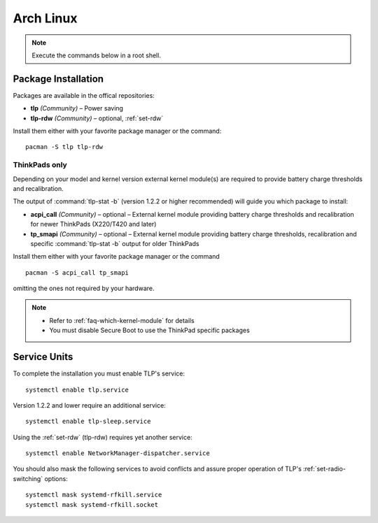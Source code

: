 Arch Linux
==========
.. note::

    Execute the commands below in a root shell.

Package Installation
--------------------

Packages are available in the offical repositories:

* **tlp** *(Community)* – Power saving
* **tlp-rdw** *(Community)* – optional, :ref:`set-rdw`

Install them either with your favorite package manager or the command: ::

   pacman -S tlp tlp-rdw

ThinkPads only
^^^^^^^^^^^^^^
Depending on your model and kernel version external kernel module(s) are required
to provide battery charge thresholds and recalibration.

The output of :command:`tlp-stat -b` (version 1.2.2 or higher recommended) will guide
you which package to install:

* **acpi_call** *(Community)* – optional – External kernel module providing battery
  charge thresholds and recalibration for newer ThinkPads (X220/T420 and later)
* **tp_smapi** *(Community)* – optional – External kernel module providing battery
  charge thresholds, recalibration and specific :command:`tlp-stat -b` output
  for older ThinkPads

Install them either with your favorite package manager or the command ::

    pacman -S acpi_call tp_smapi

omitting the ones not required by your hardware.

.. note::

    * Refer to :ref:`faq-which-kernel-module` for details
    * You must disable Secure Boot to use the ThinkPad specific packages

Service Units
-------------
To complete the installation you must enable TLP's service: ::

   systemctl enable tlp.service

Version 1.2.2 and lower require an additional service: ::

   systemctl enable tlp-sleep.service

Using the :ref:`set-rdw` (tlp-rdw) requires yet another service: ::

   systemctl enable NetworkManager-dispatcher.service

You should also mask the following services to avoid conflicts and assure proper
operation of TLP's :ref:`set-radio-switching` options: ::

   systemctl mask systemd-rfkill.service
   systemctl mask systemd-rfkill.socket

.. seealso::

    * Refer to :ref:`service units <faq-service-units>`
    * Refer to the `Arch Wiki <https://wiki.archlinux.org/index.php/TLP>`_ as well

